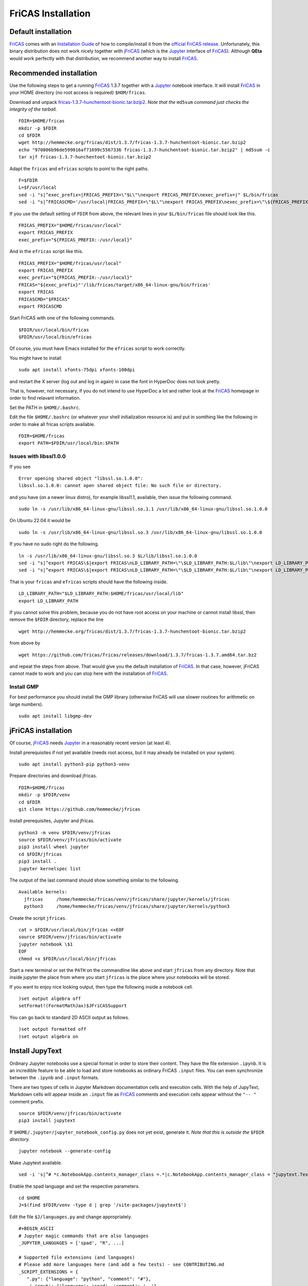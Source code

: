 .. _FriCAS Installation:

FriCAS Installation
===================

Default installation
--------------------

FriCAS_ comes with an
`Installation Guide <https://fricas.github.io/download.html>`_
of how to compile/install it from the
`official FriCAS release <https://github.com/fricas/fricas/releases>`_.
Unfortunately, this binary distribution does not work nicely together
with jFriCAS_  (which is the Jupyter_ interface of FriCAS_).
Although **QEta** would work perfectly with that distribution, we
recommend another way to install FriCAS_.


Recommended installation
------------------------

Use the following steps to get a running FriCAS_ 1.3.7 together
with a Jupyter_ notebook interface. It will install FriCAS_ in your
HOME directory (no root access is required) ``$HOM/fricas``.


Download and unpack
`fricas-1.3.7-hunchentoot-bionic.tar.bzip2 <http://hemmecke.org/fricas/dist/1.3.7/fricas-1.3.7-hunchentoot-bionic.tar.bzip2>`_.
*Note that the* ``md5sum`` *command just checks the integrity of the tarball.*
::

   FDIR=$HOME/fricas
   mkdir -p $FDIR
   cd $FDIR
   wget http://hemmecke.org/fricas/dist/1.3.7/fricas-1.3.7-hunchentoot-bionic.tar.bzip2
   echo "970806b96de599016af71699c5567336 fricas-1.3.7-hunchentoot-bionic.tar.bzip2" | md5sum -c
   tar xjf fricas-1.3.7-hunchentoot-bionic.tar.bzip2

Adapt the ``fricas`` and ``efricas`` scripts to point to the right paths.
::

   F=$FDIR
   L=$F/usr/local
   sed -i "s|^exec_prefix=|FRICAS_PREFIX=\"$L\"\nexport FRICAS_PREFIX\nexec_prefix=|" $L/bin/fricas
   sed -i "s|^FRICASCMD='/usr/local|FRICAS_PREFIX=\"$L\"\nexport FRICAS_PREFIX\nexec_prefix=\"\${FRICAS_PREFIX:-/usr/local}\"\nFRICAS=\"\${exec_prefix}\"'|;s|^export FRICASCMD|export FRICAS\nFRICASCMD=\"\$FRICAS\"\nexport FRICASCMD|;s|quote \"/usr/local|quote \"$L|" $L/bin/efricas

If you use the default setting of ``FDIR`` from above, the relevant
lines in your ``$L/bin/fricas`` file should look like this.
::

   FRICAS_PREFIX="$HOME/fricas/usr/local"
   export FRICAS_PREFIX
   exec_prefix="${FRICAS_PREFIX:-/usr/local}"

And in the ``efricas`` script like this.
::

   FRICAS_PREFIX="$HOME/fricas/usr/local"
   export FRICAS_PREFIX
   exec_prefix="${FRICAS_PREFIX:-/usr/local}"
   FRICAS="${exec_prefix}"'/lib/fricas/target/x86_64-linux-gnu/bin/fricas'
   export FRICAS
   FRICASCMD="$FRICAS"
   export FRICASCMD

Start FriCAS with one of the following commands.
::

   $FDIR/usr/local/bin/fricas
   $FDIR/usr/local/bin/efricas

Of course, you must have Emacs installed for the ``efricas``
script to work correctly.

You might have to install
::

   sudo apt install xfonts-75dpi xfonts-100dpi

and restart the X server (log out and log in again) in case the font
in HyperDoc does not look pretty.

That is, however, not necessary, if you do not intend to use HyperDoc
a lot and rather look at the FriCAS_ homepage in order to find
relavant information.

Set the PATH in ``$HOME/.bashrc``.

Edit the file ``$HOME/.bashrc`` (or whatever your shell initialization
resource is) and put in somthing like the following in order to make
all fricas scripts available.
::

   FDIR=$HOME/fricas
   export PATH=$FDIR/usr/local/bin:$PATH

Issues with libssl1.0.0
^^^^^^^^^^^^^^^^^^^^^^^

If you see
::

   Error opening shared object "libssl.so.1.0.0":
   libssl.so.1.0.0: cannot open shared object file: No such file or directory.

and you have (on a newer linux distro), for example
libssl1.1, available, then issue the following command.
::

   sudo ln -s /usr/lib/x86_64-linux-gnu/libssl.so.1.1 /usr/lib/x86_64-linux-gnu/libssl.so.1.0.0

On Ubuntu 22.04 it would be
::

   sudo ln -s /usr/lib/x86_64-linux-gnu/libssl.so.3 /usr/lib/x86_64-linux-gnu/libssl.so.1.0.0

If you have no sudo right do the following.
::

   ln -s /usr/lib/x86_64-linux-gnu/libssl.so.3 $L/lib/libssl.so.1.0.0
   sed -i "s|^export FRICAS\$|export FRICAS\nLD_LIBRARY_PATH=\"\$LD_LIBRARY_PATH:$L/lib\"\nexport LD_LIBRARY_PATH|" $L/bin/fricas
   sed -i "s|^export FRICAS\$|export FRICAS\nLD_LIBRARY_PATH=\"\$LD_LIBRARY_PATH:$L/lib\"\nexport LD_LIBRARY_PATH|" $L/bin/efricas

That is your ``fricas`` and ``efricas`` scripts should have the
following inside.
::

   LD_LIBRARY_PATH="$LD_LIBRARY_PATH:$HOME/fricas/usr/local/lib"
   export LD_LIBRARY_PATH

If you cannot solve this problem, because you do not have root access
on your machine or cannot install libssl, then remove the ``$FDIR``
directory, replace the line
::

   wget http://hemmecke.org/fricas/dist/1.3.7/fricas-1.3.7-hunchentoot-bionic.tar.bzip2

from above by
::

   wget https://github.com/fricas/fricas/releases/download/1.3.7/fricas-1.3.7.amd64.tar.bz2

and repeat the steps from above. That would give you the default
installation of FriCAS_.
In that case, however, jFriCAS cannot made to work and you can stop
here with the installation of FriCAS_.


Install GMP
^^^^^^^^^^^

For best performance you should install the GMP library (otherwise
FriCAS will use slower routines for arithmetic on large numbers).
::

   sudo apt install libgmp-dev



jFriCAS installation
--------------------

Of course, jFriCAS_ needs Jupyter_ in a reasonably recent version (at
least 4).

Install prerequisites if not yet available (needs root access, but it
may already be installed on your system).
::

   sudo apt install python3-pip python3-venv

Prepare directories and download jfricas.
::

   FDIR=$HOME/fricas
   mkdir -p $FDIR/venv
   cd $FDIR
   git clone https://github.com/hemmecke/jfricas

Install prerequisites, Jupyter and jfricas.
::

   python3 -m venv $FDIR/venv/jfricas
   source $FDIR/venv/jfricas/bin/activate
   pip3 install wheel jupyter
   cd $FDIR/jfricas
   pip3 install .
   jupyter kernelspec list

The output of the last command should show something similar to the
following. ::

   Available kernels:
     jfricas     /home/hemmecke/fricas/venv/jfricas/share/jupyter/kernels/jfricas
     python3     /home/hemmecke/fricas/venv/jfricas/share/jupyter/kernels/python3

Create the script ``jfricas``.
::

   cat > $FDIR/usr/local/bin/jfricas <<EOF
   source $FDIR/venv/jfricas/bin/activate
   jupyter notebook \$1
   EOF
   chmod +x $FDIR/usr/local/bin/jfricas

Start a new terminal or set the ``PATH`` on the commandline like above
and start ``jfricas`` from any directory.
Note that inside jupyter the place from where you start
``jfricas`` is the place where your notebooks will be stored.

If you want to enjoy nice looking output, then type the following
inside a notebook cell.
::

   )set output algebra off
   setFormat!(FormatMathJax)$JFriCASSupport

You can go back to standard 2D ASCII output as follows.
::

   )set output formatted off
   )set output algebra on



Install JupyText
----------------

Ordinary Jupyter notebooks use a special format in order to store
their content. They have the file extension ``.ipynb``. It is an
incredible feature to be able to load and store notebooks as ordinary
FriCAS ``.input`` files. You can even synchronize between the
``.ipynb`` and ``.input`` formats.

There are two types of cells in Jupyter Markdown documentation
cells and execution cells. With the help of JupyText, Markdown
cells will appear inside an ``.input`` file as FriCAS_
comments and execution cells appear without the ``"-- "``
comment prefix.
::

   source $FDIR/venv/jfricas/bin/activate
   pip3 install jupytext


If ``$HOME/.jupyter/jupyter_notebook_config.py`` does not yet exist,
generate it.
*Note that this is outside the* ``$FDIR`` *directory.*
::

   jupyter notebook --generate-config

Make Jupytext available.
::

   sed -i 's|^# *c.NotebookApp.contents_manager_class =.*|c.NotebookApp.contents_manager_class = "jupytext.TextFileContentsManager"|;s|^# *c.NotebookApp.use_redirect_file = .*|c.NotebookApp.use_redirect_file = False|' $HOME/.jupyter/jupyter_notebook_config.py

Enable the spad language and set the respective parameters.
::

   cd $HOME
   J=$(find $FDIR/venv -type d | grep '/site-packages/jupytext$')

Edit the file ``$J/languages.py`` and change appropriately.
::

   #+BEGIN_ASCII
   # Jupyter magic commands that are also languages
   _JUPYTER_LANGUAGES = ['spad', "R", ...]

   # Supported file extensions (and languages)
   # Please add more languages here (and add a few tests) - see CONTRIBUTING.md
   _SCRIPT_EXTENSIONS = {
      ".py": {"language": "python", "comment": "#"},
       '.input': {'language': 'spad', 'comment': '--'},
       '.input-test': {'language': 'spad', 'comment': '--'},
       ...
   }



Put the following input into the file ``$FDIR/foo.input``.
::

   -- # FriCAS demo notebook

   )set output algebra off
   setFormat!(FormatMathJax)$JFriCASSupport

   -- Here we compute $\frac{d^2}{dx^2} sin(x^3)$.

   D(sin(x^3),x,2)

   -- We compute the indefinite integral $\int \sin x \cdot e^x dx$.

   integrate(exp(x)*sin(x), x)


Then start via ``jfricas``, load ``foo.input`` and enjoy.
::

   cd $FDIR
   jfricas


You can also download or clone the demo notebooks from
https://github.com/fricas/fricas-notebooks/ and compare them with what
you see at
`FriCAS Demos and Tutorials <https://fricas.github.io/fricas-notebooks/index.html>`_.


.. _FriCAS: https://fricas.github.io
.. _jFriCAS: https://jfricas.readthedocs.io
.. _Jupyter: https://jupyter.org
.. _JupyText: https://jupytext.readthedocs.io
